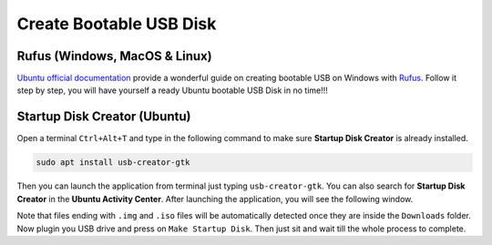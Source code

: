 .. _create_bootable_usb_disk:

Create Bootable USB Disk
========================

.. _rufus_windows_macos_linux:

Rufus (Windows, MacOS & Linux)
------------------------------

`Ubuntu official documentation`_ provide a wonderful guide on creating bootable
USB on Windows with `Rufus`_.
Follow it step by step, you will have yourself a ready Ubuntu bootable USB Disk
in no time!!!

.. _Ubuntu official documentation: https://tutorials.ubuntu.com/tutorial/tutorial-create-a-usb-stick-on-windows#0
.. _Rufus: https://rufus.ie/

.. _startup_disk_creator:

Startup Disk Creator (Ubuntu)
-----------------------------

Open a terminal ``Ctrl+Alt+T`` and type in the following command to make sure
**Startup Disk Creator** is already installed.

.. code-block:: bash

   sudo apt install usb-creator-gtk

Then you can launch the application from terminal just typing
``usb-creator-gtk``.
You can also search for **Startup Disk Creator** in the
**Ubuntu Activity Center**.
After launching the application, you will see the following window.

.. image:: usb-creator-gtk.png

Note that files ending with ``.img`` and ``.iso`` files will be automatically
detected once they are inside the ``Downloads`` folder.
Now plugin you USB drive and press on ``Make Startup Disk``.
Then just sit and wait till the whole process to complete.
